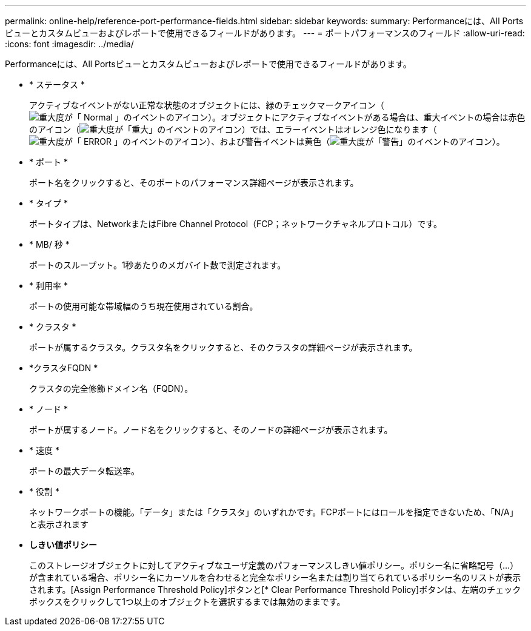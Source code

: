 ---
permalink: online-help/reference-port-performance-fields.html 
sidebar: sidebar 
keywords:  
summary: Performanceには、All Portsビューとカスタムビューおよびレポートで使用できるフィールドがあります。 
---
= ポートパフォーマンスのフィールド
:allow-uri-read: 
:icons: font
:imagesdir: ../media/


[role="lead"]
Performanceには、All Portsビューとカスタムビューおよびレポートで使用できるフィールドがあります。

* * ステータス *
+
アクティブなイベントがない正常な状態のオブジェクトには、緑のチェックマークアイコン（image:../media/sev-normal-um60.png["重大度が「 Normal 」のイベントのアイコン"]）。オブジェクトにアクティブなイベントがある場合は、重大イベントの場合は赤色のアイコン（image:../media/sev-critical-um60.png["重大度が「重大」のイベントのアイコン"]）では、エラーイベントはオレンジ色になります（image:../media/sev-error-um60.png["重大度が「 ERROR 」のイベントのアイコン"]）、および警告イベントは黄色（image:../media/sev-warning-um60.png["重大度が「警告」のイベントのアイコン"]）。

* * ポート *
+
ポート名をクリックすると、そのポートのパフォーマンス詳細ページが表示されます。

* * タイプ *
+
ポートタイプは、NetworkまたはFibre Channel Protocol（FCP；ネットワークチャネルプロトコル）です。

* * MB/ 秒 *
+
ポートのスループット。1秒あたりのメガバイト数で測定されます。

* * 利用率 *
+
ポートの使用可能な帯域幅のうち現在使用されている割合。

* * クラスタ *
+
ポートが属するクラスタ。クラスタ名をクリックすると、そのクラスタの詳細ページが表示されます。

* *クラスタFQDN *
+
クラスタの完全修飾ドメイン名（FQDN）。

* * ノード *
+
ポートが属するノード。ノード名をクリックすると、そのノードの詳細ページが表示されます。

* * 速度 *
+
ポートの最大データ転送率。

* * 役割 *
+
ネットワークポートの機能。「データ」または「クラスタ」のいずれかです。FCPポートにはロールを指定できないため、「N/A」と表示されます

* *しきい値ポリシー*
+
このストレージオブジェクトに対してアクティブなユーザ定義のパフォーマンスしきい値ポリシー。ポリシー名に省略記号（...）が含まれている場合、ポリシー名にカーソルを合わせると完全なポリシー名または割り当てられているポリシー名のリストが表示されます。[Assign Performance Threshold Policy]ボタンと[* Clear Performance Threshold Policy]ボタンは、左端のチェックボックスをクリックして1つ以上のオブジェクトを選択するまでは無効のままです。


